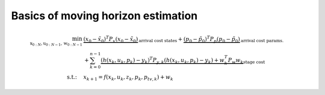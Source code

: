 ***********************************
Basics of moving horizon estimation
***********************************


.. math::

    \min_{\textbf{x}_{0:N},\textbf{u}_{0:N-1},\textbf{w}_{0:N-1}}\
    & \underbrace{(x_0 - \tilde{x}_0)^T P_x (x_0 - \tilde{x}_0)}_{\text{arrival cost states}} +
    \underbrace{(p_0 - \tilde{p}_0)^T P_p (p_0 - \tilde{p}_0)}_{\text{arrival cost params.}} \\
    & +\sum_{k=0}^{n-1} \underbrace{(h(x_k, u_k, p_k) - y_k)^T P_{y,k} (h(x_k, u_k, p_k) - y_k)
    + w_k^T P_w w_k}_{\text{stage cost}} \\
    \text{s.t.:}\quad & x_{k+1}=f(x_{k},u_{k},z_{k},p_{k},p_{tv,k}) + w_{k}
